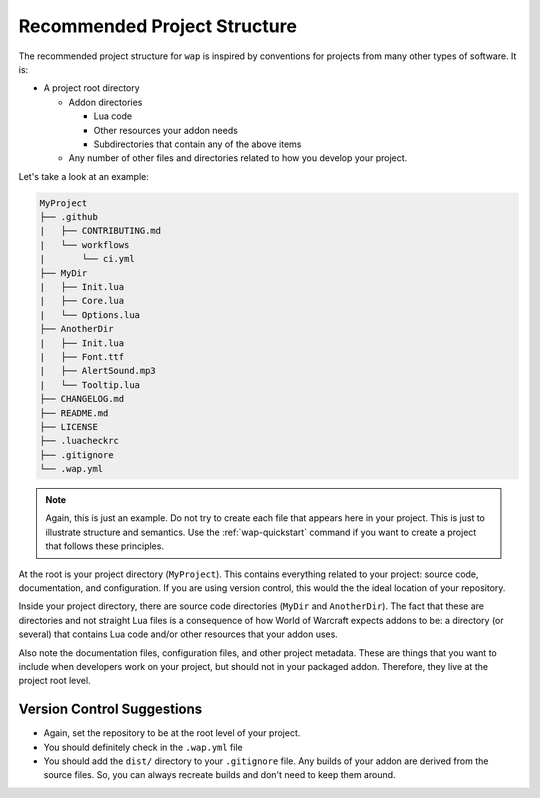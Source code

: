 Recommended Project Structure
=============================

The recommended project structure for ``wap`` is inspired by conventions for projects
from many other types of software. It is:

- A project root directory

  * Addon directories

    + Lua code

    + Other resources your addon needs

    + Subdirectories that contain any of the above items

  * Any number of other files and directories related to how you develop your project.

Let's take a look at an example:

.. code-block:: text

   MyProject
   ├── .github
   |   ├── CONTRIBUTING.md
   |   └── workflows
   |       └── ci.yml
   ├── MyDir
   |   ├── Init.lua
   |   ├── Core.lua
   |   └── Options.lua
   ├── AnotherDir
   |   ├── Init.lua
   |   ├── Font.ttf
   |   ├── AlertSound.mp3
   |   └── Tooltip.lua
   ├── CHANGELOG.md
   ├── README.md
   ├── LICENSE
   ├── .luacheckrc
   ├── .gitignore
   └── .wap.yml

.. note::

   Again, this is just an example. Do not try to create each file that appears here in
   your project. This is just to illustrate structure and semantics. Use the
   :ref:`wap-quickstart` command if you want to create a project that follows these
   principles.

At the root is your project directory (``MyProject``). This contains everything related
to your project: source code, documentation, and configuration. If you are using
version control, this would the the ideal location of your repository.

Inside your project directory, there are source code directories (``MyDir`` and
``AnotherDir``). The fact that these are directories and not straight Lua files is a
consequence of how World of Warcraft expects addons to be: a directory (or several)
that contains Lua code and/or other resources that your addon uses.

Also note the documentation files, configuration files, and other project metadata.
These are things that you want to include when developers work on your project, but
should not in your packaged addon. Therefore, they live at the project root level.

Version Control Suggestions
---------------------------

- Again, set the repository to be at the root level of your project.
- You should definitely check in the ``.wap.yml`` file
- You should add the ``dist/`` directory to your ``.gitignore`` file. Any builds of
  your addon are derived from the source files. So, you can always recreate builds and
  don't need to keep them around.

